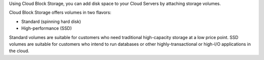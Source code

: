 Using Cloud Block Storage, you can add disk space to your Cloud
Servers by attaching storage volumes.

Cloud Block Storage offers volumes in two flavors:

-  Standard (spinning hard disk)

-  High-performance (SSD)

Standard volumes are suitable for customers who need traditional
high-capacity storage at a low price point. SSD volumes are suitable for
customers who intend to run databases or other highly-transactional or
high-I/O applications in the cloud.
